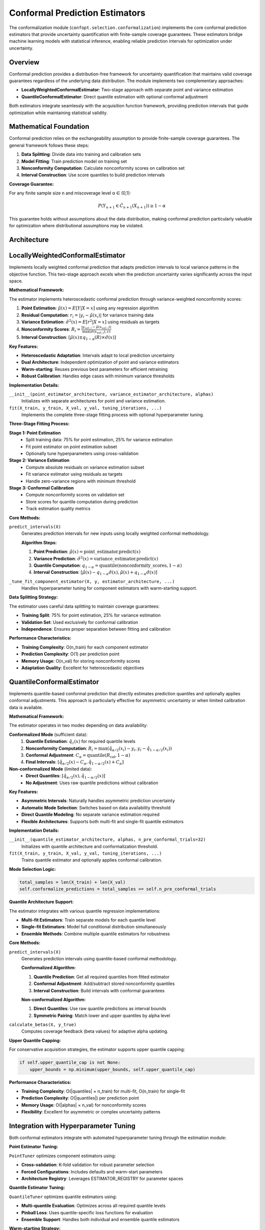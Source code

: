 Conformal Prediction Estimators
===============================

The conformalization module (``confopt.selection.conformalization``) implements the core conformal prediction estimators that provide uncertainty quantification with finite-sample coverage guarantees. These estimators bridge machine learning models with statistical inference, enabling reliable prediction intervals for optimization under uncertainty.

Overview
--------

Conformal prediction provides a distribution-free framework for uncertainty quantification that maintains valid coverage guarantees regardless of the underlying data distribution. The module implements two complementary approaches:

- **LocallyWeightedConformalEstimator**: Two-stage approach with separate point and variance estimation
- **QuantileConformalEstimator**: Direct quantile estimation with optional conformal adjustment

Both estimators integrate seamlessly with the acquisition function framework, providing prediction intervals that guide optimization while maintaining statistical validity.

Mathematical Foundation
-----------------------

Conformal prediction relies on the exchangeability assumption to provide finite-sample coverage guarantees. The general framework follows these steps:

1. **Data Splitting**: Divide data into training and calibration sets
2. **Model Fitting**: Train prediction model on training set
3. **Nonconformity Computation**: Calculate nonconformity scores on calibration set
4. **Interval Construction**: Use score quantiles to build prediction intervals

**Coverage Guarantee:**

For any finite sample size n and miscoverage level α ∈ (0,1):

.. math::

   P(Y_{n+1} \in \hat{C}_{n+1}(X_{n+1})) \geq 1 - \alpha

This guarantee holds without assumptions about the data distribution, making conformal prediction particularly valuable for optimization where distributional assumptions may be violated.

Architecture
------------

.. mermaid::

   graph TD
       subgraph "Conformal Estimators"
           LWCE["LocallyWeightedConformalEstimator<br/>Two-Stage Estimation"]
           QCE["QuantileConformalEstimator<br/>Direct Quantile Estimation"]
       end

       subgraph "Component Estimators"
           PE["Point Estimator<br/>μ̂(x) = E[Y|X=x]"]
           VE["Variance Estimator<br/>σ̂²(x) = E[r²|X=x]"]
           QE["Quantile Estimator<br/>q̂_τ(x) = Q_τ[Y|X=x]"]
       end

       subgraph "Hyperparameter Tuning"
           PT["PointTuner<br/>Point Estimator Optimization"]
           QT["QuantileTuner<br/>Quantile Estimator Optimization"]
           ER["ESTIMATOR_REGISTRY<br/>Architecture Configurations"]
       end

       subgraph "Nonconformity Computation"
           NS["Nonconformity Scores<br/>R_i = f(y_i, ŷ_i, σ̂_i)"]
           QS["Quantile Scores<br/>R_i = max(q̂_α/2 - y_i, y_i - q̂_{1-α/2})"]
       end

       LWCE --> PE
       LWCE --> VE
       QCE --> QE

       PE --> PT
       VE --> PT
       QE --> QT

       PT --> ER
       QT --> ER

       LWCE --> NS
       QCE --> QS

LocallyWeightedConformalEstimator
---------------------------------

Implements locally weighted conformal prediction that adapts prediction intervals to local variance patterns in the objective function. This two-stage approach excels when the prediction uncertainty varies significantly across the input space.

**Mathematical Framework:**

The estimator implements heteroscedastic conformal prediction through variance-weighted nonconformity scores:

1. **Point Estimation**: :math:`\hat{\mu}(x) = E[Y|X=x]` using any regression algorithm
2. **Residual Computation**: :math:`r_i = |y_i - \hat{\mu}(x_i)|` for variance training data
3. **Variance Estimation**: :math:`\hat{\sigma}^2(x) = E[r^2|X=x]` using residuals as targets
4. **Nonconformity Scores**: :math:`R_i = \frac{|y_{val,i} - \hat{\mu}(x_{val,i})|}{\max(\hat{\sigma}(x_{val,i}), \epsilon)}`
5. **Interval Construction**: :math:`[\hat{\mu}(x) \pm q_{1-\alpha}(R) \times \hat{\sigma}(x)]`

**Key Features:**

- **Heteroscedastic Adaptation**: Intervals adapt to local prediction uncertainty
- **Dual Architecture**: Independent optimization of point and variance estimators
- **Warm-starting**: Reuses previous best parameters for efficient retraining
- **Robust Calibration**: Handles edge cases with minimum variance thresholds

**Implementation Details:**

``__init__(point_estimator_architecture, variance_estimator_architecture, alphas)``
   Initializes with separate architectures for point and variance estimation.

``fit(X_train, y_train, X_val, y_val, tuning_iterations, ...)``
   Implements the complete three-stage fitting process with optional hyperparameter tuning.

**Three-Stage Fitting Process:**

**Stage 1: Point Estimation**
   - Split training data: 75% for point estimation, 25% for variance estimation
   - Fit point estimator on point estimation subset
   - Optionally tune hyperparameters using cross-validation

**Stage 2: Variance Estimation**
   - Compute absolute residuals on variance estimation subset
   - Fit variance estimator using residuals as targets
   - Handle zero-variance regions with minimum threshold

**Stage 3: Conformal Calibration**
   - Compute nonconformity scores on validation set
   - Store scores for quantile computation during prediction
   - Track estimation quality metrics

**Core Methods:**

``predict_intervals(X)``
   Generates prediction intervals for new inputs using locally weighted conformal methodology.

   **Algorithm Steps:**

   1. **Point Prediction**: :math:`\hat{\mu}(x) = \text{point\_estimator.predict}(x)`
   2. **Variance Prediction**: :math:`\hat{\sigma}^2(x) = \text{variance\_estimator.predict}(x)`
   3. **Quantile Computation**: :math:`q_{1-\alpha} = \text{quantile}(\text{nonconformity\_scores}, 1-\alpha)`
   4. **Interval Construction**: :math:`[\hat{\mu}(x) - q_{1-\alpha} \hat{\sigma}(x), \hat{\mu}(x) + q_{1-\alpha} \hat{\sigma}(x)]`

``_tune_fit_component_estimator(X, y, estimator_architecture, ...)``
   Handles hyperparameter tuning for component estimators with warm-starting support.

**Data Splitting Strategy:**

The estimator uses careful data splitting to maintain coverage guarantees:

- **Training Split**: 75% for point estimation, 25% for variance estimation
- **Validation Set**: Used exclusively for conformal calibration
- **Independence**: Ensures proper separation between fitting and calibration

**Performance Characteristics:**

- **Training Complexity**: O(n_train) for each component estimator
- **Prediction Complexity**: O(1) per prediction point
- **Memory Usage**: O(n_val) for storing nonconformity scores
- **Adaptation Quality**: Excellent for heteroscedastic objectives

QuantileConformalEstimator
--------------------------

Implements quantile-based conformal prediction that directly estimates prediction quantiles and optionally applies conformal adjustments. This approach is particularly effective for asymmetric uncertainty or when limited calibration data is available.

**Mathematical Framework:**

The estimator operates in two modes depending on data availability:

**Conformalized Mode** (sufficient data):
   1. **Quantile Estimation**: :math:`\hat{q}_\tau(x)` for required quantile levels
   2. **Nonconformity Computation**: :math:`R_i = \max(\hat{q}_{\alpha/2}(x_i) - y_i, y_i - \hat{q}_{1-\alpha/2}(x_i))`
   3. **Conformal Adjustment**: :math:`C_\alpha = \text{quantile}(R_{\text{cal}}, 1-\alpha)`
   4. **Final Intervals**: :math:`[\hat{q}_{\alpha/2}(x) - C_\alpha, \hat{q}_{1-\alpha/2}(x) + C_\alpha]`

**Non-conformalized Mode** (limited data):
   - **Direct Quantiles**: :math:`[\hat{q}_{\alpha/2}(x), \hat{q}_{1-\alpha/2}(x)]`
   - **No Adjustment**: Uses raw quantile predictions without calibration

**Key Features:**

- **Asymmetric Intervals**: Naturally handles asymmetric prediction uncertainty
- **Automatic Mode Selection**: Switches based on data availability threshold
- **Direct Quantile Modeling**: No separate variance estimation required
- **Flexible Architectures**: Supports both multi-fit and single-fit quantile estimators

**Implementation Details:**

``__init__(quantile_estimator_architecture, alphas, n_pre_conformal_trials=32)``
   Initializes with quantile architecture and conformalization threshold.

``fit(X_train, y_train, X_val, y_val, tuning_iterations, ...)``
   Trains quantile estimator and optionally applies conformal calibration.

**Mode Selection Logic:**

.. code-block:: python

   total_samples = len(X_train) + len(X_val)
   self.conformalize_predictions = total_samples >= self.n_pre_conformal_trials

**Quantile Architecture Support:**

The estimator integrates with various quantile regression implementations:

- **Multi-fit Estimators**: Train separate models for each quantile level
- **Single-fit Estimators**: Model full conditional distribution simultaneously
- **Ensemble Methods**: Combine multiple quantile estimators for robustness

**Core Methods:**

``predict_intervals(X)``
   Generates prediction intervals using quantile-based conformal methodology.

   **Conformalized Algorithm:**

   1. **Quantile Prediction**: Get all required quantiles from fitted estimator
   2. **Conformal Adjustment**: Add/subtract stored nonconformity quantiles
   3. **Interval Construction**: Build intervals with conformal guarantees

   **Non-conformalized Algorithm:**

   1. **Direct Quantiles**: Use raw quantile predictions as interval bounds
   2. **Symmetric Pairing**: Match lower and upper quantiles by alpha level

``calculate_betas(X, y_true)``
   Computes coverage feedback (beta values) for adaptive alpha updating.

**Upper Quantile Capping:**

For conservative acquisition strategies, the estimator supports upper quantile capping:

.. code-block:: python

   if self.upper_quantile_cap is not None:
       upper_bounds = np.minimum(upper_bounds, self.upper_quantile_cap)

**Performance Characteristics:**

- **Training Complexity**: O(|quantiles| × n_train) for multi-fit, O(n_train) for single-fit
- **Prediction Complexity**: O(|quantiles|) per prediction point
- **Memory Usage**: O(|alphas| × n_val) for nonconformity scores
- **Flexibility**: Excellent for asymmetric or complex uncertainty patterns

Integration with Hyperparameter Tuning
---------------------------------------

Both conformal estimators integrate with automated hyperparameter tuning through the estimation module:

**Point Estimator Tuning:**

``PointTuner`` optimizes component estimators using:

- **Cross-validation**: K-fold validation for robust parameter selection
- **Forced Configurations**: Includes defaults and warm-start parameters
- **Architecture Registry**: Leverages ESTIMATOR_REGISTRY for parameter spaces

**Quantile Estimator Tuning:**

``QuantileTuner`` optimizes quantile estimators using:

- **Multi-quantile Evaluation**: Optimizes across all required quantile levels
- **Pinball Loss**: Uses quantile-specific loss functions for evaluation
- **Ensemble Support**: Handles both individual and ensemble quantile estimators

**Warm-starting Strategy:**

Both estimators support efficient retraining through parameter reuse:

1. **Previous Best**: Reuse last optimal parameters as starting point
2. **Default Fallback**: Use architecture defaults when no previous parameters
3. **Incremental Updates**: Minimize retraining cost during optimization

Coverage Guarantees and Validation
-----------------------------------

**Finite-Sample Validity:**

Both estimators provide exact finite-sample coverage guarantees:

.. math::

   P(Y_{n+1} \in \hat{C}_{n+1}(X_{n+1})) \geq 1 - \alpha

This holds for any sample size and any data distribution, making the methods suitable for safety-critical applications.

**Coverage Monitoring:**

The estimators support empirical coverage validation through beta calculation:

.. math::

   \beta_t = \frac{1}{n_{\text{cal}}} \sum_{i=1}^{n_{\text{cal}}} \mathbf{1}[R_i^{\text{cal}} \geq R_t]

Where high β indicates "easy" predictions (tighten intervals) and low β indicates "hard" predictions (widen intervals).

**Adaptive Coverage:**

Integration with DtACI adaptation allows dynamic coverage control:

- **Alpha Updates**: Adjust miscoverage levels based on empirical performance
- **Interval Optimization**: Balance coverage guarantees with interval efficiency
- **Non-stationarity**: Adapt to changing objective function characteristics

Best Practices
---------------

**Estimator Selection:**

- **LocallyWeighted**: Use when objective has heteroscedastic noise
- **Quantile**: Use for asymmetric uncertainty or limited calibration data
- **Architecture Choice**: Match estimator complexity to problem characteristics

**Data Splitting:**

- **Validation Size**: Use 20-30% of data for conformal calibration
- **Training Split**: LocallyWeighted uses additional internal splitting
- **Minimum Samples**: Ensure sufficient data for reliable calibration

**Hyperparameter Tuning:**

- **Tuning Iterations**: Balance search thoroughness with computational cost
- **Warm-starting**: Leverage previous parameters for efficient retraining
- **Architecture Registry**: Use registered configurations for consistent results

**Common Issues:**

- **Insufficient Calibration Data**: Leads to unreliable coverage guarantees
- **Extreme Variance**: LocallyWeighted may struggle with zero-variance regions
- **Quantile Crossing**: Some quantile estimators may produce inconsistent quantiles
- **Mode Selection**: Quantile estimator threshold affects coverage vs. efficiency trade-off

**Performance Optimization:**

- **Caching**: Reuse fitted models when possible
- **Batch Prediction**: Vectorize interval computation for efficiency
- **Memory Management**: Monitor nonconformity score storage for large datasets
- **Parallel Tuning**: Leverage parallel hyperparameter search when available

Integration with Optimization Framework
----------------------------------------

The conformal estimators integrate seamlessly with the broader optimization framework:

**Acquisition Function Interface:**

1. **Initialization**: Searcher creates estimator with appropriate architecture
2. **Fitting**: Estimator trains on accumulated optimization data
3. **Prediction**: Provides intervals for acquisition function evaluation
4. **Adaptation**: Updates alpha values based on coverage feedback

**Data Flow:**

.. mermaid::

   sequenceDiagram
       participant Tuner
       participant Searcher
       participant Estimator
       participant ComponentModel

       Tuner->>Searcher: fit(X_train, y_train, X_val, y_val)
       Searcher->>Estimator: fit() with hyperparameter tuning
       Estimator->>ComponentModel: tune and fit component models
       ComponentModel-->>Estimator: fitted models
       Estimator-->>Searcher: calibrated conformal estimator

       loop Optimization
           Tuner->>Searcher: predict(X_candidates)
           Searcher->>Estimator: predict_intervals(X_candidates)
           Estimator-->>Searcher: ConformalBounds objects
           Searcher-->>Tuner: acquisition values

           Tuner->>Searcher: update(X_selected, y_observed)
           Searcher->>Estimator: calculate_betas() for coverage feedback
           Estimator-->>Searcher: beta values for adaptation
       end

**Quality Metrics:**

Both estimators track performance metrics for monitoring:

- **Primary Estimator Error**: MSE for LocallyWeighted, mean pinball loss for Quantile
- **Coverage Rates**: Empirical coverage vs. target levels
- **Interval Widths**: Average interval width for efficiency assessment
- **Adaptation History**: Evolution of alpha values over time

This comprehensive integration enables reliable uncertainty quantification throughout the optimization process while maintaining both statistical validity and computational efficiency.
